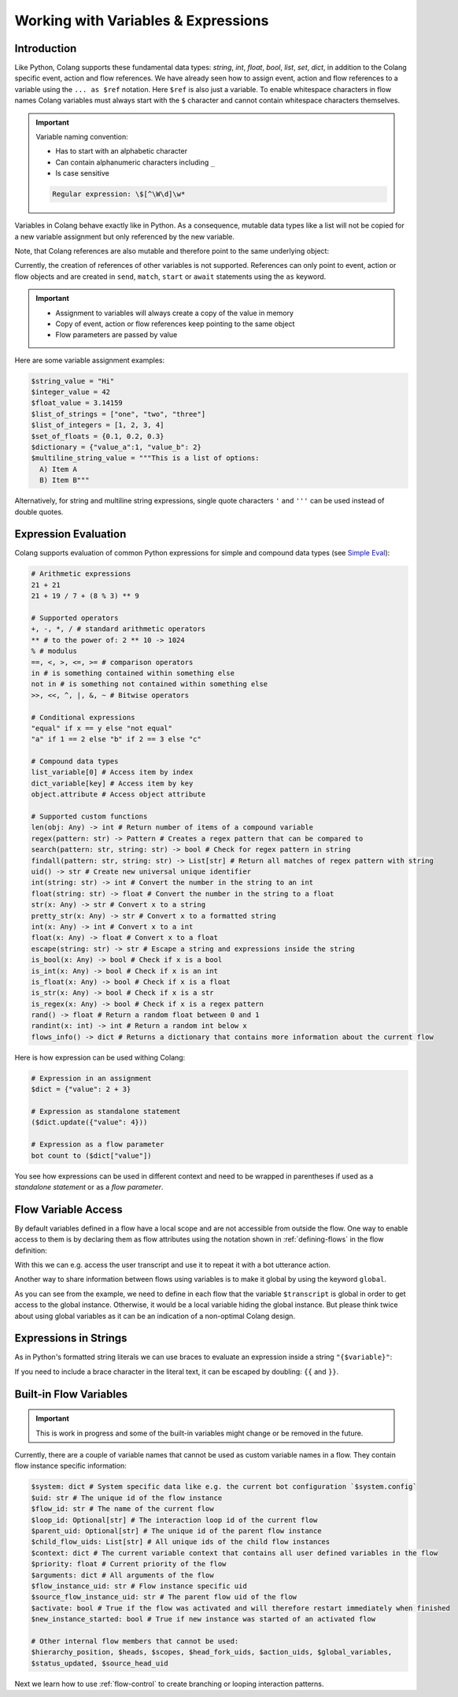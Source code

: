 .. _working-with-variables-and-expressions:

========================================
Working with Variables & Expressions
========================================

.. .. note::
..     Feedbacks & TODOs:

..     .. - CS: Add section about expression evaluation (e.g. with ($var_1 + $var_2))
..     .. - CS: Add section about variable context update through Context update event

----------------------------------------
Introduction
----------------------------------------

Like Python, Colang supports these fundamental data types: `string`, `int`, `float`, `bool`, `list`, `set`, `dict`, in addition to the Colang specific event, action and flow references. We have already seen how to assign event, action and flow references to a variable using the ``... as $ref`` notation. Here ``$ref`` is also just a variable. To enable whitespace characters in flow names Colang variables must always start with the ``$`` character and cannot contain whitespace characters themselves.

.. important::
    Variable naming convention:

    - Has to start with an alphabetic character
    - Can contain alphanumeric characters including ``_``
    - Is case sensitive

    .. code-block:: text

        Regular expression: \$[^\W\d]\w*

Variables in Colang behave exactly like in Python. As a consequence, mutable data types like a list will not be copied for a new variable assignment but only referenced by the new variable.

.. code-block:: colang
    :caption: variables/assignment/main.co

    flow main
        $value = "Hi"
        $value_copy = $value # Copy of the value
        await UtteranceBotAction(script=$value_copy)
        match AnEvent()

Note, that Colang references are also mutable and therefore point to the same underlying object:

.. code-block:: colang
    :caption: variables/references/main.co

    flow main
        match UtteranceUserAction.Finished() as $ref
        $ref_copy = $ref # Both references are pointing to same event object
        await UtteranceBotAction(script=$ref_copy.final_transcript)
        match AnEvent()

Currently, the creation of references of other variables is not supported. References can only point to event, action or flow objects and are created in ``send``, ``match``, ``start`` or ``await`` statements using the ``as`` keyword.

.. important::

    - Assignment to variables will always create a copy of the value in memory
    - Copy of event, action or flow references keep pointing to the same object
    - Flow parameters are passed by value

Here are some variable assignment examples:

.. code-block:: colang

    $string_value = "Hi"
    $integer_value = 42
    $float_value = 3.14159
    $list_of_strings = ["one", "two", "three"]
    $list_of_integers = [1, 2, 3, 4]
    $set_of_floats = {0.1, 0.2, 0.3}
    $dictionary = {"value_a":1, "value_b": 2}
    $multiline_string_value = """This is a list of options:
      A) Item A
      B) Item B"""

Alternatively, for string and multiline string expressions, single quote characters ``'`` and ``'''`` can be used instead of double quotes.

----------------------------------------
Expression Evaluation
----------------------------------------

Colang supports evaluation of common Python expressions for simple and compound data types (see `Simple Eval <https://github.com/danthedeckie/simpleeval>`_):

.. code-block:: colang

    # Arithmetic expressions
    21 + 21
    21 + 19 / 7 + (8 % 3) ** 9

    # Supported operators
    +, -, *, / # standard arithmetic operators
    ** # to the power of: 2 ** 10 -> 1024
    % # modulus
    ==, <, >, <=, >= # comparison operators
    in # is something contained within something else
    not in # is something not contained within something else
    >>, <<, ^, |, &, ~ # Bitwise operators

    # Conditional expressions
    "equal" if x == y else "not equal"
    "a" if 1 == 2 else "b" if 2 == 3 else "c"

    # Compound data types
    list_variable[0] # Access item by index
    dict_variable[key] # Access item by key
    object.attribute # Access object attribute

    # Supported custom functions
    len(obj: Any) -> int # Return number of items of a compound variable
    regex(pattern: str) -> Pattern # Creates a regex pattern that can be compared to
    search(pattern: str, string: str) -> bool # Check for regex pattern in string
    findall(pattern: str, string: str) -> List[str] # Return all matches of regex pattern with string
    uid() -> str # Create new universal unique identifier
    int(string: str) -> int # Convert the number in the string to an int
    float(string: str) -> float # Convert the number in the string to a float
    str(x: Any) -> str # Convert x to a string
    pretty_str(x: Any) -> str # Convert x to a formatted string
    int(x: Any) -> int # Convert x to a int
    float(x: Any) -> float # Convert x to a float
    escape(string: str) -> str # Escape a string and expressions inside the string
    is_bool(x: Any) -> bool # Check if x is a bool
    is_int(x: Any) -> bool # Check if x is an int
    is_float(x: Any) -> bool # Check if x is a float
    is_str(x: Any) -> bool # Check if x is a str
    is_regex(x: Any) -> bool # Check if x is a regex pattern
    rand() -> float # Return a random float between 0 and 1
    randint(x: int) -> int # Return a random int below x
    flows_info() -> dict # Returns a dictionary that contains more information about the current flow

Here is how expression can be used withing Colang:

.. code-block:: colang

    # Expression in an assignment
    $dict = {"value": 2 + 3}

    # Expression as standalone statement
    ($dict.update({"value": 4}))

    # Expression as a flow parameter
    bot count to ($dict["value"])

You see how expressions can be used in different context and need to be wrapped in parentheses if used as a *standalone statement* or as a *flow parameter*.


----------------------------------------
Flow Variable Access
----------------------------------------

By default variables defined in a flow have a local scope and are not accessible from outside the flow. One way to enable access to them is by declaring them as flow attributes using the notation shown in :ref:`defining-flows` in the flow definition:

.. code-block:: colang
    :caption: variables/flow_attributes/main.co

    flow main
        await user said something as $ref
        await UtteranceBotAction(script=$ref.transcript)
        match AnEvent()

    flow user said something -> $transcript
        match UtteranceUserAction.Finished() as $event_ref
        $transcript = $event_ref.final_transcript

With this we can e.g. access the user transcript and use it to repeat it with a bot utterance action.

Another way to share information between flows using variables is to make it global by using the keyword ``global``.

.. code-block:: colang
    :caption: variables/global_variables/main.co

    flow main
        global $transcript
        await bot said something
        await UtteranceBotAction(script=$transcript)
        match AnEvent()

    flow bot said something
        global $transcript
        match UtteranceUserAction.Finished() as $event_ref
        $transcript = $event_ref.final_transcript

As you can see from the example, we need to define in each flow that the variable ``$transcript`` is global in order to get access to the global instance. Otherwise, it would be a local variable hiding the global instance. But please think twice about using global variables as it can be an indication of a non-optimal Colang design.

----------------------------------------
Expressions in Strings
----------------------------------------

As in Python's formatted string literals we can use braces to evaluate an expression inside a string ``"{$variable}"``:

.. code-block:: colang
    :caption: variables/string_expression_evaluation/main.co

    flow main
        $user_name = "John"
        await UtteranceBotAction(script="Hi {$user_name}!")
        match AnEvent()

If you need to include a brace character in the literal text, it can be escaped by doubling: ``{{`` and ``}}``.

----------------------------------------
Built-in Flow Variables
----------------------------------------

.. important::
    This is work in progress and some of the built-in variables might change or be removed in the future.

Currently, there are a couple of variable names that cannot be used as custom variable names in a flow. They contain flow instance specific information:

.. code-block:: colang

    $system: dict # System specific data like e.g. the current bot configuration `$system.config`
    $uid: str # The unique id of the flow instance
    $flow_id: str # The name of the current flow
    $loop_id: Optional[str] # The interaction loop id of the current flow
    $parent_uid: Optional[str] # The unique id of the parent flow instance
    $child_flow_uids: List[str] # All unique ids of the child flow instances
    $context: dict # The current variable context that contains all user defined variables in the flow
    $priority: float # Current priority of the flow
    $arguments: dict # All arguments of the flow
    $flow_instance_uid: str # Flow instance specific uid
    $source_flow_instance_uid: str # The parent flow uid of the flow
    $activate: bool # True if the flow was activated and will therefore restart immediately when finished
    $new_instance_started: bool # True if new instance was started of an activated flow

    # Other internal flow members that cannot be used:
    $hierarchy_position, $heads, $scopes, $head_fork_uids, $action_uids, $global_variables,
    $status_updated, $source_head_uid

Next we learn how to use :ref:`flow-control` to create branching or looping interaction patterns.
